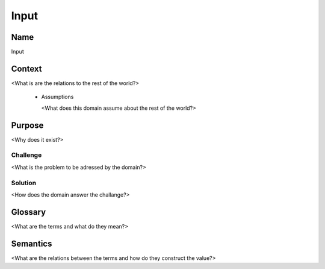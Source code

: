 Input
=====

Name
----
 
Input
   
Context
-------
   
<What is are the relations to the rest of the world?>
   
 * Assumptions
 
   <What does this domain assume about the rest of the world?>

Purpose
-------
 
<Why does it exist?>
   
Challenge
>>>>>>>>>

<What is the problem to be adressed by the domain?>
     
Solution
>>>>>>>>
   
<How does the domain answer the challange?>
  
Glossary
--------
   
<What are the terms and what do they mean?>
  
Semantics
---------

<What are the relations between the terms and how do they construct the value?>
